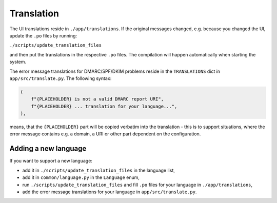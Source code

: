 Translation
===========
The UI translations reside in ``./app/translations``. If the original messages changed, e.g. because
you changed the UI, update the ``.po`` files by running:

``./scripts/update_translation_files``

and then put the translations in the respective ``.po`` files. The compilation will happen
automatically when starting the system.

The error message translations for DMARC/SPF/DKIM problems reside in the ``TRANSLATIONS`` dict in ``app/src/translate.py``.
The following syntax:

.. code-block:: console

    (
        f"{PLACEHOLDER} is not a valid DMARC report URI",
        f"{PLACEHOLDER} ... translation for your language...",
    ),


means, that the ``{PLACEHOLDER}`` part will be copied verbatim into the translation - this is to
support situations, where the error message contains e.g. a domain, a URI or other part dependent on the configuration.

Adding a new language
---------------------
If you want to support a new language:

- add it in ``./scripts/update_translation_files`` in the language list,
- add it in ``common/language.py`` in the ``Language`` enum,
- run ``./scripts/update_translation_files`` and fill ``.po`` files for your language in ``./app/translations``,
- add the error message translations for your language in ``app/src/translate.py``.
